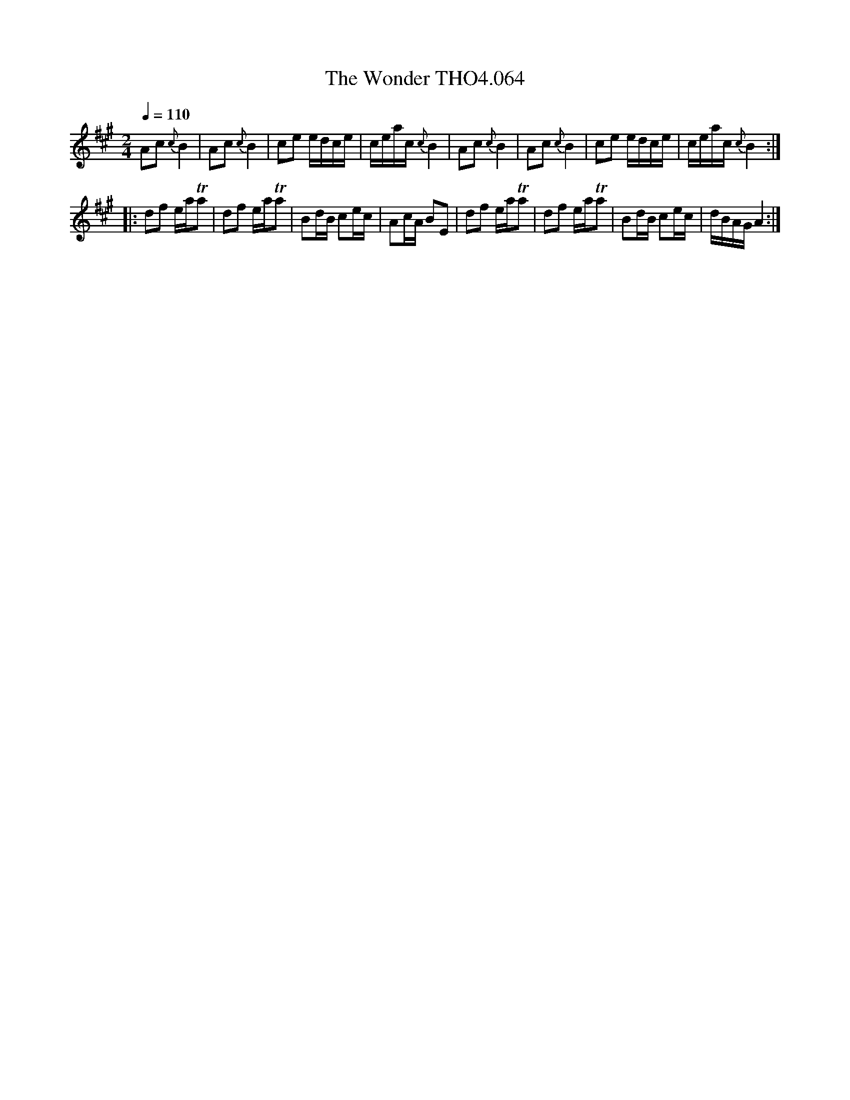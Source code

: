 X:64
T:Wonder THO4.064, The
M:2/4
L:1/8
Z:vmp. Peter Dunk 2010/11.from a transcription by Fynn Titford-Mock 2007
B:Thompson's Compleat Collection of 200 Favourite Country Dances Volume IV.
Q:1/4=110
K:A
Ac {c}B2|Ac {c}B2|ce e/d/c/e/|c/e/a/c/ {c}B2|\
Ac {c}B2|Ac {c}B2|ce e/d/c/e/|c/e/a/c/ {c}B2:|
|:df e/a/Ta|df e/a/Ta|Bd/B/ ce/c/|Ac/A/ BE|\
df e/a/Ta|df e/a/Ta|Bd/B/ ce/c/|d/B/A/G/ A2:|
